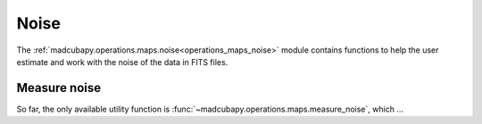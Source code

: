 .. _operations_maps_noise:

Noise
#####

The :ref:`madcubapy.operations.maps.noise<operations_maps_noise>` module
contains functions to help the user estimate and work with the noise of the data
in FITS files. 

Measure noise
=============

So far, the only available utility function is
:func:`~madcubapy.operations.maps.measure_noise`, which ...